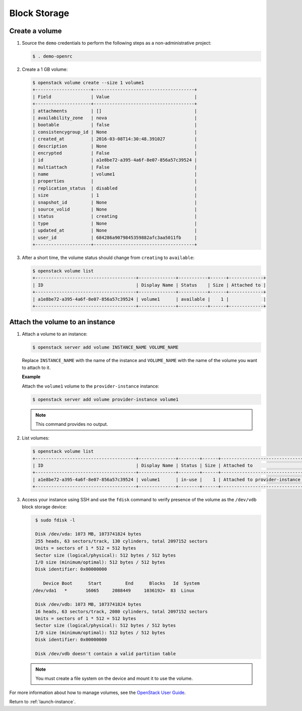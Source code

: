 .. _launch-instance-cinder:

Block Storage
~~~~~~~~~~~~~

Create a volume
---------------

#. Source the ``demo`` credentials to perform
   the following steps as a non-administrative project:

   .. code-block:: console

      $ . demo-openrc

#. Create a 1 GB volume:

   .. code-block:: console

      $ openstack volume create --size 1 volume1
      +---------------------+--------------------------------------+
      | Field               | Value                                |
      +---------------------+--------------------------------------+
      | attachments         | []                                   |
      | availability_zone   | nova                                 |
      | bootable            | false                                |
      | consistencygroup_id | None                                 |
      | created_at          | 2016-03-08T14:30:48.391027           |
      | description         | None                                 |
      | encrypted           | False                                |
      | id                  | a1e8be72-a395-4a6f-8e07-856a57c39524 |
      | multiattach         | False                                |
      | name                | volume1                              |
      | properties          |                                      |
      | replication_status  | disabled                             |
      | size                | 1                                    |
      | snapshot_id         | None                                 |
      | source_volid        | None                                 |
      | status              | creating                             |
      | type                | None                                 |
      | updated_at          | None                                 |
      | user_id             | 684286a9079845359882afc3aa5011fb     |
      +---------------------+--------------------------------------+

#. After a short time, the volume status should change from ``creating``
   to ``available``:

   .. code-block:: console

      $ openstack volume list
      +--------------------------------------+--------------+-----------+------+-------------+
      | ID                                   | Display Name | Status    | Size | Attached to |
      +--------------------------------------+--------------+-----------+------+-------------+
      | a1e8be72-a395-4a6f-8e07-856a57c39524 | volume1      | available |    1 |             |
      +--------------------------------------+--------------+-----------+------+-------------+

Attach the volume to an instance
--------------------------------

#. Attach a volume to an instance:

   .. code-block:: console

      $ openstack server add volume INSTANCE_NAME VOLUME_NAME

   Replace ``INSTANCE_NAME`` with the name of the instance and ``VOLUME_NAME``
   with the name of the volume you want to attach to it.

   **Example**

   Attach the ``volume1`` volume to the ``provider-instance`` instance:

   .. code-block:: console

      $ openstack server add volume provider-instance volume1

   .. note::

      This command provides no output.

#. List volumes:

   .. code-block:: console

      $ openstack volume list
      +--------------------------------------+--------------+--------+------+--------------------------------------------+
      | ID                                   | Display Name | Status | Size | Attached to                                |
      +--------------------------------------+--------------+--------+------+--------------------------------------------+
      | a1e8be72-a395-4a6f-8e07-856a57c39524 | volume1      | in-use |    1 | Attached to provider-instance on /dev/vdb  |
      +--------------------------------------+--------------+--------+------+--------------------------------------------+

#. Access your instance using SSH and use the ``fdisk`` command to verify
   presence of the volume as the ``/dev/vdb`` block storage device:

   .. code-block:: console

      $ sudo fdisk -l

      Disk /dev/vda: 1073 MB, 1073741824 bytes
      255 heads, 63 sectors/track, 130 cylinders, total 2097152 sectors
      Units = sectors of 1 * 512 = 512 bytes
      Sector size (logical/physical): 512 bytes / 512 bytes
      I/O size (minimum/optimal): 512 bytes / 512 bytes
      Disk identifier: 0x00000000

         Device Boot      Start         End      Blocks   Id  System
     /dev/vda1   *       16065     2088449     1036192+  83  Linux

      Disk /dev/vdb: 1073 MB, 1073741824 bytes
      16 heads, 63 sectors/track, 2080 cylinders, total 2097152 sectors
      Units = sectors of 1 * 512 = 512 bytes
      Sector size (logical/physical): 512 bytes / 512 bytes
      I/O size (minimum/optimal): 512 bytes / 512 bytes
      Disk identifier: 0x00000000

      Disk /dev/vdb doesn't contain a valid partition table

   .. note::

      You must create a file system on the device and mount it
      to use the volume.

For more information about how to manage volumes, see the
`OpenStack User Guide
<http://docs.openstack.org/user-guide/index.html>`__.

Return to :ref:`launch-instance`.
